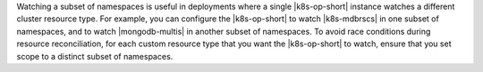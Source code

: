 Watching a subset of namespaces is useful in deployments where a single
|k8s-op-short| instance watches a different cluster resource type.
For example, you can configure the |k8s-op-short| to watch |k8s-mdbrscs|
in one subset of namespaces, and to watch |mongodb-multis| in another
subset of namespaces. To avoid race conditions during resource reconciliation,
for each custom resource type that you want the |k8s-op-short| to watch,
ensure that you set scope to a distinct subset of namespaces.